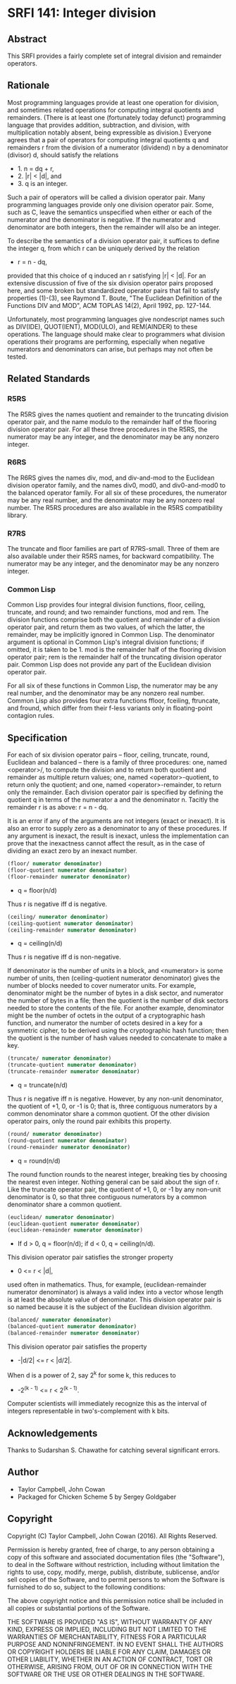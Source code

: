 * SRFI 141: Integer division
** Abstract
This SRFI provides a fairly complete set of integral division and remainder operators.
** Rationale
Most programming languages provide at least one operation for division, and sometimes related operations for computing integral quotients and remainders. (There is at least one (fortunately today defunct) programming language that provides addition, subtraction, and division, with multiplication notably absent, being expressible as division.) Everyone agrees that a pair of operators for computing integral quotients q and remainders r from the division of a numerator (dividend) n by a denominator (divisor) d, should satisfy the relations

 * 1. n = dq + r,
 * 2. |r| < |d|, and
 * 3. q is an integer.

Such a pair of operators will be called a division operator pair. Many programming languages provide only one division operator pair. Some, such as C, leave the semantics unspecified when either or each of the numerator and the denominator is negative. If the numerator and denominator are both integers, then the remainder will also be an integer.

To describe the semantics of a division operator pair, it suffices to define the integer q, from which r can be uniquely derived by the relation

 * r = n - dq,

provided that this choice of q induced an r satisfying |r| < |d|. For an extensive discussion of five of the six division operator pairs proposed here, and some broken but standardized operator pairs that fail to satisfy properties (1)-(3), see Raymond T. Boute, "The Euclidean Definition of the Functions DIV and MOD", ACM TOPLAS 14(2), April 1992, pp. 127-144.

Unfortunately, most programming languages give nondescript names such as DIV(IDE), QUOT(IENT), MOD(ULO), and REM(AINDER) to these operations. The language should make clear to programmers what division operations their programs are performing, especially when negative numerators and denominators can arise, but perhaps may not often be tested.
** Related Standards
*** R5RS
The R5RS gives the names quotient and remainder to the truncating division operator pair, and the name modulo to the remainder half of the flooring division operator pair. For all these three procedures in the R5RS, the numerator may be any integer, and the denominator may be any nonzero integer.
*** R6RS
The R6RS gives the names div, mod, and div-and-mod to the Euclidean division operator family, and the names div0, mod0, and div0-and-mod0 to the balanced operator family. For all six of these procedures, the numerator may be any real number, and the denominator may be any nonzero real number. The R5RS procedures are also available in the R5RS compatibility library.
*** R7RS
The truncate and floor families are part of R7RS-small. Three of them are also available under their R5RS names, for backward compatibility. The numerator may be any integer, and the denominator may be any nonzero integer.
*** Common Lisp
Common Lisp provides four integral division functions, floor, ceiling, truncate, and round; and two remainder functions, mod and rem. The division functions comprise both the quotient and remainder of a division operator pair, and return them as two values, of which the latter, the remainder, may be implicitly ignored in Common Lisp. The denominator argument is optional in Common Lisp's integral division functions; if omitted, it is taken to be 1. mod is the remainder half of the flooring division operator pair; rem is the remainder half of the truncating division operator pair. Common Lisp does not provide any part of the Euclidean division operator pair.

For all six of these functions in Common Lisp, the numerator may be any real number, and the denominator may be any nonzero real number. Common Lisp also provides four extra functions ffloor, fceiling, ftruncate, and fround, which differ from their f-less variants only in floating-point contagion rules.
** Specification
For each of six division operator pairs -- floor, ceiling, truncate, round, Euclidean and balanced -- there is a family of three procedures: one, named <operator>/, to compute the division and to return both quotient and remainder as multiple return values; one, named <operator>-quotient, to return only the quotient; and one, named <operator>-remainder, to return only the remainder. Each division operator pair is specified by defining the quotient q in terms of the numerator a and the denominator n. Tacitly the remainder r is as above: r = n - dq.

It is an error if any of the arguments are not integers (exact or inexact). It is also an error to supply zero as a denominator to any of these procedures. If any argument is inexact, the result is inexact, unless the implementation can prove that the inexactness cannot affect the result, as in the case of dividing an exact zero by an inexact number.

#+BEGIN_SRC scheme
(floor/ numerator denominator)
(floor-quotient numerator denominator)
(floor-remainder numerator denominator)
#+END_SRC

 * q = floor(n/d)

Thus r is negative iff d is negative.

#+BEGIN_SRC scheme
(ceiling/ numerator denominator)
(ceiling-quotient numerator denominator)
(ceiling-remainder numerator denominator)
#+END_SRC

 * q = ceiling(n/d)

Thus r is negative iff d is non-negative.

If denominator is the number of units in a block, and <numerator> is some number of units, then (ceiling-quotient numerator denominator) gives the number of blocks needed to cover numerator units. For example, denominator might be the number of bytes in a disk sector, and numerator the number of bytes in a file; then the quotient is the number of disk sectors needed to store the contents of the file. For another example, denominator might be the number of octets in the output of a cryptographic hash function, and numerator the number of octets desired in a key for a symmetric cipher, to be derived using the cryptographic hash function; then the quotient is the number of hash values needed to concatenate to make a key.

#+BEGIN_SRC scheme
(truncate/ numerator denominator)
(truncate-quotient numerator denominator)
(truncate-remainder numerator denominator)
#+END_SRC

 * q = truncate(n/d)

Thus r is negative iff n is negative. However, by any non-unit denominator, the quotient of +1, 0, or -1 is 0; that is, three contiguous numerators by a common denominator share a common quotient. Of the other division operator pairs, only the round pair exhibits this property.

#+BEGIN_SRC scheme
(round/ numerator denominator)
(round-quotient numerator denominator)
(round-remainder numerator denominator)
#+END_SRC

 * q = round(n/d)

The round function rounds to the nearest integer, breaking ties by choosing the nearest even integer. Nothing general can be said about the sign of r. Like the truncate operator pair, the quotient of +1, 0, or -1 by any non-unit denominator is 0, so that three contiguous numerators by a common denominator share a common quotient.

#+BEGIN_SRC scheme
(euclidean/ numerator denominator)
(euclidean-quotient numerator denominator)
(euclidean-remainder numerator denominator)
#+END_SRC

 * If d > 0, q = floor(n/d); if d < 0, q = ceiling(n/d).

This division operator pair satisfies the stronger property

 * 0 <= r < |d|,

used often in mathematics. Thus, for example, (euclidean-remainder numerator denominator) is always a valid index into a vector whose length is at least the absolute value of denominator. This division operator pair is so named because it is the subject of the Euclidean division algorithm.

#+BEGIN_SRC scheme
(balanced/ numerator denominator)
(balanced-quotient numerator denominator)
(balanced-remainder numerator denominator)
#+END_SRC

This division operator pair satisfies the property

 * -|d/2| <= r < |d/2|.

When d is a power of 2, say 2^k for some k, this reduces to

 * -2^(k - 1) <= r < 2^(k - 1).

Computer scientists will immediately recognize this as the interval of integers representable in two's-complement with k bits.
** Acknowledgements
Thanks to Sudarshan S. Chawathe for catching several significant errors.
** Author
 * Taylor Campbell, John Cowan
 * Packaged for Chicken Scheme 5 by Sergey Goldgaber
** Copyright
Copyright (C) Taylor Campbell, John Cowan (2016). All Rights Reserved.

Permission is hereby granted, free of charge, to any person obtaining a copy of this software and associated documentation files (the "Software"), to deal in the Software without restriction, including without limitation the rights to use, copy, modify, merge, publish, distribute, sublicense, and/or sell copies of the Software, and to permit persons to whom the Software is furnished to do so, subject to the following conditions:

The above copyright notice and this permission notice shall be included in all copies or substantial portions of the Software.

THE SOFTWARE IS PROVIDED "AS IS", WITHOUT WARRANTY OF ANY KIND, EXPRESS OR IMPLIED, INCLUDING BUT NOT LIMITED TO THE WARRANTIES OF MERCHANTABILITY, FITNESS FOR A PARTICULAR PURPOSE AND NONINFRINGEMENT. IN NO EVENT SHALL THE AUTHORS OR COPYRIGHT HOLDERS BE LIABLE FOR ANY CLAIM, DAMAGES OR OTHER LIABILITY, WHETHER IN AN ACTION OF CONTRACT, TORT OR OTHERWISE, ARISING FROM, OUT OF OR IN CONNECTION WITH THE SOFTWARE OR THE USE OR OTHER DEALINGS IN THE SOFTWARE.

